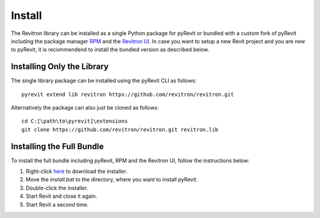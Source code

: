 Install
=======

The Revitron library can be installed as a single Python package for pyRevit or bundled with a custom 
fork of pyRevit including the package manager `RPM <https://github.com/revitron/rpm>`_ and 
the `Revitron UI <https://revitron-ui.readthedocs.io/en/latest/>`_. In case you want to setup a new Revit project and you are new to pyRevit, 
it is recommendend to install the bundled version as described below.

Installing Only the Library
---------------------------

The single library package can be installed using the pyRevit CLI as follows::

    pyrevit extend lib revitron https://github.com/revitron/revitron.git

Alternatively the package can also just be cloned as follows::

    cd C:[\path\to\pyrevit]\extensions
    git clone https://github.com/revitron/revitron.git revitron.lib

Installing the Full Bundle
--------------------------

To install the full bundle including pyRevit, RPM and the Revitron UI, follow the instructions below:

1. Right-click `here <https://raw.githubusercontent.com/revitron/installer/master/install.bat>`_ to download the installer.
2. Move the `install.bat` to the directory, where you want to install pyRevit.
3. Double-click the installer.
4. Start Revit and close it again.
5. Start Revit a second time.